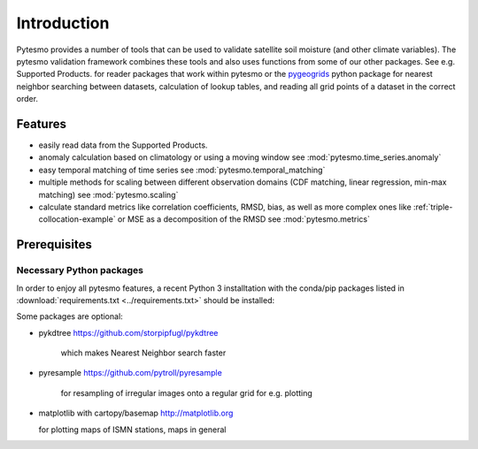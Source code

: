 
Introduction
************

Pytesmo provides a number of tools that can be used to validate satellite
soil moisture (and other climate variables). The pytesmo validation framework
combines these tools and also uses functions from some of our other packages.
See e.g. Supported Products. for reader packages that work within pytesmo
or the `pygeogrids <https://github.com/TUW-GEO/pygeogrids>`__ python package for nearest
neighbor searching between datasets, calculation of lookup tables, and
reading all grid points of a dataset in the correct order.

Features
========

* easily read data from the Supported Products.
* anomaly calculation based on climatology or using a moving window see
  :mod:`pytesmo.time_series.anomaly`
* easy temporal matching of time series see :mod:`pytesmo.temporal_matching`
* multiple methods for scaling between different observation domains (CDF
  matching, linear regression, min-max matching) see :mod:`pytesmo.scaling`
* calculate standard metrics like correlation coefficients, RMSD, bias, as well
  as more complex ones like :ref:`triple-collocation-example` or MSE as a
  decomposition of the RMSD see :mod:`pytesmo.metrics`

Prerequisites
=============

Necessary Python packages
-------------------------

In order to enjoy all pytesmo features, a recent Python 3 installtation with the
conda/pip packages listed in :download:`requirements.txt <../requirements.txt>`
should be installed:

Some packages are optional:

* pykdtree https://github.com/storpipfugl/pykdtree

	which makes Nearest Neighbor search faster

* pyresample https://github.com/pytroll/pyresample

	for resampling of irregular images onto a regular grid for e.g. plotting

* matplotlib with cartopy/basemap http://matplotlib.org

  for plotting maps of ISMN stations, maps in general